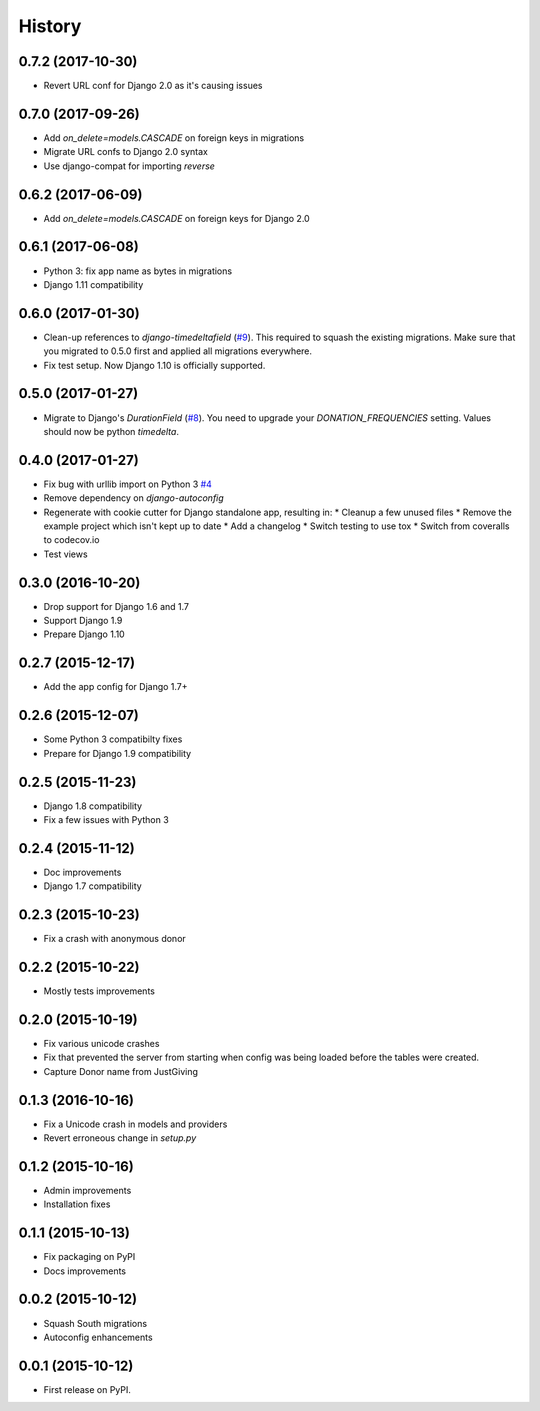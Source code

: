 .. :changelog:

History
-------

0.7.2 (2017-10-30)
++++++++++++++++++

* Revert URL conf for Django 2.0 as it's causing issues

0.7.0 (2017-09-26)
++++++++++++++++++

* Add `on_delete=models.CASCADE` on foreign keys in migrations
* Migrate URL confs to Django 2.0 syntax
* Use django-compat for importing `reverse`

0.6.2 (2017-06-09)
++++++++++++++++++

* Add `on_delete=models.CASCADE` on foreign keys for Django 2.0

0.6.1 (2017-06-08)
++++++++++++++++++

* Python 3: fix app name as bytes in migrations
* Django 1.11 compatibility

0.6.0 (2017-01-30)
++++++++++++++++++

* Clean-up references to `django-timedeltafield` (`#9`_). This required to squash
  the existing migrations. Make sure that you migrated to 0.5.0 first and
  applied all migrations everywhere.
* Fix test setup. Now Django 1.10 is officially supported.

.. _#9: https://github.com/founders4schools/django-donations/issues/9

0.5.0 (2017-01-27)
++++++++++++++++++

* Migrate to Django's `DurationField` (`#8`_). You need to upgrade your
  `DONATION_FREQUENCIES` setting. Values should now be python `timedelta`.

.. _#8: https://github.com/founders4schools/django-donations/issues/8

0.4.0 (2017-01-27)
++++++++++++++++++

* Fix bug with urllib import on Python 3 `#4`_
* Remove dependency on `django-autoconfig`
* Regenerate with cookie cutter for Django standalone app, resulting in:
  * Cleanup a few unused files
  * Remove the example project which isn't kept up to date
  * Add a changelog
  * Switch testing to use tox
  * Switch from coveralls to codecov.io
* Test views

.. _#4: https://github.com/founders4schools/django-donations/issues/4

0.3.0 (2016-10-20)
++++++++++++++++++

* Drop support for Django 1.6 and 1.7
* Support Django 1.9
* Prepare Django 1.10

0.2.7 (2015-12-17)
++++++++++++++++++

* Add the app config for Django 1.7+

0.2.6 (2015-12-07)
++++++++++++++++++

* Some Python 3 compatibilty fixes
* Prepare for Django 1.9 compatibility

0.2.5 (2015-11-23)
++++++++++++++++++

* Django 1.8 compatibility
* Fix a few issues with Python 3

0.2.4 (2015-11-12)
++++++++++++++++++

* Doc improvements
* Django 1.7 compatibility

0.2.3 (2015-10-23)
++++++++++++++++++

* Fix a crash with anonymous donor

0.2.2 (2015-10-22)
++++++++++++++++++

* Mostly tests improvements

0.2.0 (2015-10-19)
++++++++++++++++++

* Fix various unicode crashes
* Fix that prevented the server from starting when config was being
  loaded before the tables were created.
* Capture Donor name from JustGiving

0.1.3 (2016-10-16)
++++++++++++++++++

* Fix a Unicode crash in models and providers
* Revert erroneous change in `setup.py`

0.1.2 (2015-10-16)
++++++++++++++++++

* Admin improvements
* Installation fixes

0.1.1 (2015-10-13)
++++++++++++++++++

* Fix packaging on PyPI
* Docs improvements

0.0.2 (2015-10-12)
++++++++++++++++++

* Squash South migrations
* Autoconfig enhancements

0.0.1 (2015-10-12)
++++++++++++++++++

* First release on PyPI.
